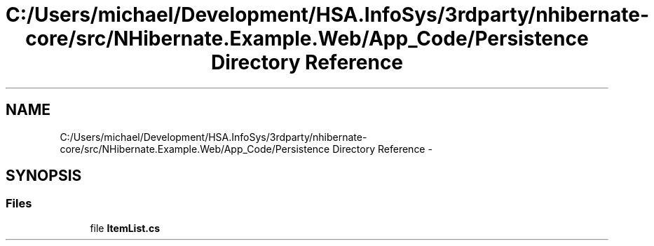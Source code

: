 .TH "C:/Users/michael/Development/HSA.InfoSys/3rdparty/nhibernate-core/src/NHibernate.Example.Web/App_Code/Persistence Directory Reference" 3 "Fri Jul 5 2013" "Version 1.0" "HSA.InfoSys" \" -*- nroff -*-
.ad l
.nh
.SH NAME
C:/Users/michael/Development/HSA.InfoSys/3rdparty/nhibernate-core/src/NHibernate.Example.Web/App_Code/Persistence Directory Reference \- 
.SH SYNOPSIS
.br
.PP
.SS "Files"

.in +1c
.ti -1c
.RI "file \fBItemList\&.cs\fP"
.br
.in -1c
